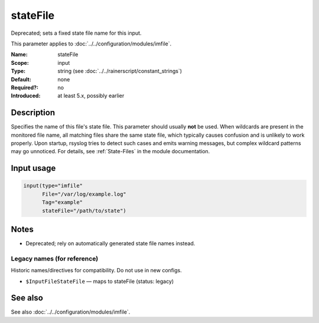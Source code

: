 .. _param-imfile-statefile:
.. _imfile.parameter.input.statefile:
.. _imfile.parameter.statefile:

stateFile
=========

.. index::
   single: imfile; stateFile
   single: stateFile

.. summary-start

Deprecated; sets a fixed state file name for this input.

.. summary-end

This parameter applies to :doc:`../../configuration/modules/imfile`.

:Name: stateFile
:Scope: input
:Type: string (see :doc:`../../rainerscript/constant_strings`)
:Default: none
:Required?: no
:Introduced: at least 5.x, possibly earlier

Description
-----------
Specifies the name of this file's state file. This parameter should
usually **not** be used. When wildcards are present in the monitored
file name, all matching files share the same state file, which typically
causes confusion and is unlikely to work properly. Upon startup, rsyslog
tries to detect such cases and emits warning messages, but complex
wildcard patterns may go unnoticed. For details, see
:ref:`State-Files` in the module documentation.

Input usage
-----------
.. _param-imfile-input-statefile:
.. _imfile.parameter.input.statefile-usage:

.. code-block:: rsyslog

   input(type="imfile"
         File="/var/log/example.log"
         Tag="example"
         stateFile="/path/to/state")

Notes
-----
- Deprecated; rely on automatically generated state file names instead.

Legacy names (for reference)
~~~~~~~~~~~~~~~~~~~~~~~~~~~~
Historic names/directives for compatibility. Do not use in new configs.

.. _imfile.parameter.legacy.inputfilestatefile:

- ``$InputFileStateFile`` — maps to stateFile (status: legacy)

.. index::
   single: imfile; $InputFileStateFile
   single: $InputFileStateFile

See also
--------
See also :doc:`../../configuration/modules/imfile`.
